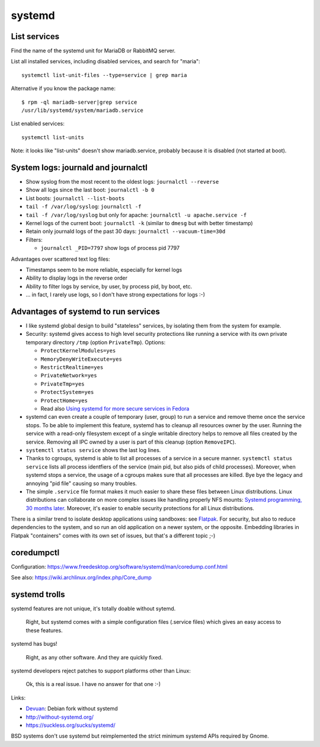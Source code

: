 +++++++
systemd
+++++++

List services
=============

Find the name of the systemd unit for MariaDB or RabbitMQ server.

List all installed services, including disabled services, and search for "maria"::

    systemctl list-unit-files --type=service | grep maria

Alternative if you know the package name::

    $ rpm -ql mariadb-server|grep service
    /usr/lib/systemd/system/mariadb.service

List enabled services::

    systemctl list-units

Note: it looks like "list-units" doesn't show mariadb.service, probably because
it is disabled (not started at boot).


System logs: journald and journalctl
====================================

* Show syslog from the most recent to the oldest logs: ``journalctl --reverse``
* Show all logs since the last boot: ``journalctl -b 0``
* List boots: ``journalctl --list-boots``
* ``tail -f /var/log/syslog``: ``journalctl -f``
* ``tail -f /var/log/syslog`` but only for apache: ``journalctl -u apache.service -f``
* Kernel logs of the current boot: ``journalctl -k`` (similar to ``dmesg`` but
  with better timestamp)
* Retain only journald logs of the past 30 days:
  ``journalctl --vacuum-time=30d``
* Filters:

  * ``journalctl _PID=7797`` show logs of process pid 7797

Advantages over scattered text log files:

* Timestamps seem to be more reliable, especially for kernel logs
* Ability to display logs in the reverse order
* Ability to filter logs by service, by user, by process pid, by boot, etc.
* ... in fact, I rarely use logs, so I don't have strong expectations for logs
  :-)


Advantages of systemd to run services
=====================================

* I like systemd global design to build "stateless" services, by isolating them
  from the system for example.
* Security: systemd gives access to high level security protections like
  running a service with its own private temporary directory ``/tmp`` (option
  ``PrivateTmp``). Options:

  * ``ProtectKernelModules=yes``
  * ``MemoryDenyWriteExecute=yes``
  * ``RestrictRealtime=yes``
  * ``PrivateNetwork=yes``
  * ``PrivateTmp=yes``
  * ``ProtectSystem=yes``
  * ``ProtectHome=yes``
  * Read also `Using systemd for more secure services in Fedora
    <https://lwn.net/Articles/709755/>`_

* systemd can even create a couple of temporary (user, group) to run a service
  and remove theme once the service stops. To be able to implement this
  feature, systemd has to cleanup all resources owner by the user. Running
  the service with a read-only filesystem except of a single writable directory
  helps to remove all files created by the service. Removing all IPC owned by
  a user is part of this cleanup (option ``RemoveIPC``).

* ``systemctl status service`` shows the last log lines.

* Thanks to cgroups, systemd is able to list all processes of a service in a
  secure manner. ``systemctl status service`` lists all process identfiers
  of the service (main pid, but also pids of child processes). Moreover, when
  systemd stops a service, the usage of a cgroups makes sure that all processes
  are killed. Bye bye the legacy and annoying "pid file" causing so many
  troubles.

* The simple ``.service`` file format makes it much easier to share these files
  between Linux distributions. Linux distributions can collaborate on more complex
  issues like handling properly NFS mounts: `Systemd programming, 30 months
  later <https://lwn.net/Articles/701549/>`_. Moreover, it's easier to enable
  security protections for all Linux distributions.

There is a similar trend to isolate desktop applications using sandboxes: see
`Flatpak <https://flatpak.org/>`_. For security, but also to reduce
dependencies to the system, and so run an old application on a newer system, or
the opposite. Embedding libraries in Flatpak "containers" comes with its own
set of issues, but that's a different topic ;-)

coredumpctl
===========

Configuration: https://www.freedesktop.org/software/systemd/man/coredump.conf.html

See also: https://wiki.archlinux.org/index.php/Core_dump

systemd trolls
==============

systemd features are not unique, it's totally doable without sytemd.

    Right, but systemd comes with a simple configuration files (.service files)
    which gives an easy access to these features.

systemd has bugs!

    Right, as any other software. And they are quickly fixed.

systemd developers reject patches to support platforms other than Linux:

    Ok, this is a real issue. I have no answer for that one :-)

Links:

* `Devuan <https://devuan.org/>`_: Debian fork without systemd
* http://without-systemd.org/
* https://suckless.org/sucks/systemd/

BSD systems don't use systemd but reimplemented the strict minimum systemd APIs
required by Gnome.
